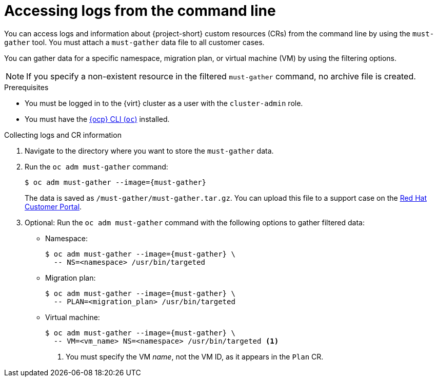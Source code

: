 // Module included in the following assemblies:
//
// * documentation/doc-Migration_Toolkit_for_Virtualization/master.adoc

[id="accessing-logs-cli_{context}"]
= Accessing logs from the command line

You can access logs and information about {project-short} custom resources (CRs) from the command line by using the `must-gather` tool. You must attach a `must-gather` data file to all customer cases.

You can gather data for a specific namespace, migration plan, or virtual machine (VM) by using the filtering options.

[NOTE]
====
If you specify a non-existent resource in the filtered `must-gather` command, no archive file is created.
====

.Prerequisites

* You must be logged in to the {virt} cluster as a user with the `cluster-admin` role.
* You must have the link:https://docs.openshift.com/container-platform/{ocp-version}/cli_reference/openshift_cli/getting-started-cli.html[{ocp} CLI (`oc`)] installed.

.Collecting logs and CR information

. Navigate to the directory where you want to store the `must-gather` data.
. Run the `oc adm must-gather` command:
+
[source,terminal,subs="attributes+"]
----
$ oc adm must-gather --image={must-gather}
----
+
The data is saved as `/must-gather/must-gather.tar.gz`. You can upload this file to a support case on the link:https://access.redhat.com/[Red Hat Customer Portal].

. Optional: Run the `oc adm must-gather` command with the following options to gather filtered data:

* Namespace:
+
[source,terminal,subs="attributes+"]
----
$ oc adm must-gather --image={must-gather} \
  -- NS=<namespace> /usr/bin/targeted
----

* Migration plan:
+
[source,terminal,subs="attributes+"]
----
$ oc adm must-gather --image={must-gather} \
  -- PLAN=<migration_plan> /usr/bin/targeted
----

* Virtual machine:
+
[source,terminal,subs="attributes+"]
----
$ oc adm must-gather --image={must-gather} \
  -- VM=<vm_name> NS=<namespace> /usr/bin/targeted <1>
----
<1> You must specify the VM _name_, not the VM ID, as it appears in the `Plan` CR.
